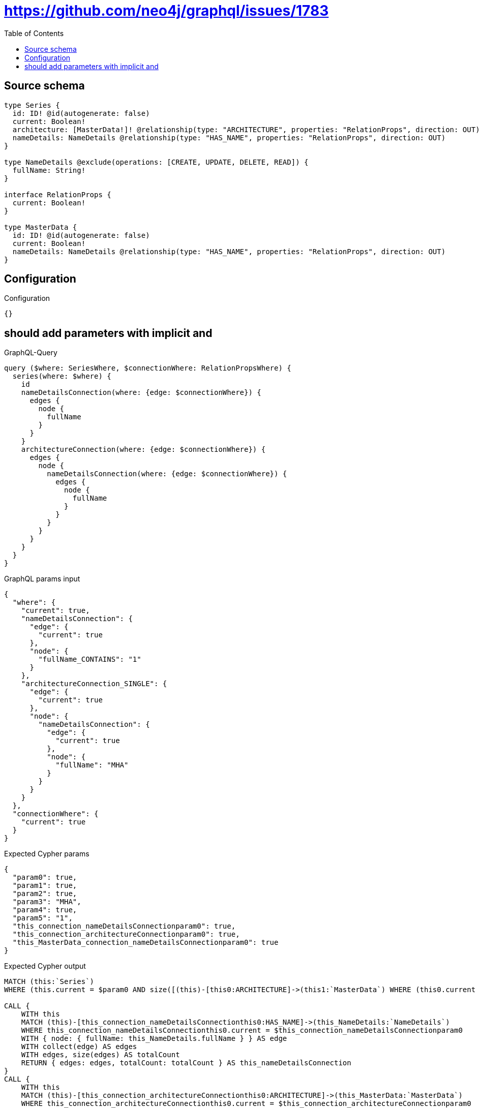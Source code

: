 :toc:

= https://github.com/neo4j/graphql/issues/1783

== Source schema

[source,graphql,schema=true]
----
type Series {
  id: ID! @id(autogenerate: false)
  current: Boolean!
  architecture: [MasterData!]! @relationship(type: "ARCHITECTURE", properties: "RelationProps", direction: OUT)
  nameDetails: NameDetails @relationship(type: "HAS_NAME", properties: "RelationProps", direction: OUT)
}

type NameDetails @exclude(operations: [CREATE, UPDATE, DELETE, READ]) {
  fullName: String!
}

interface RelationProps {
  current: Boolean!
}

type MasterData {
  id: ID! @id(autogenerate: false)
  current: Boolean!
  nameDetails: NameDetails @relationship(type: "HAS_NAME", properties: "RelationProps", direction: OUT)
}
----

== Configuration

.Configuration
[source,json,schema-config=true]
----
{}
----
== should add parameters with implicit and

.GraphQL-Query
[source,graphql]
----
query ($where: SeriesWhere, $connectionWhere: RelationPropsWhere) {
  series(where: $where) {
    id
    nameDetailsConnection(where: {edge: $connectionWhere}) {
      edges {
        node {
          fullName
        }
      }
    }
    architectureConnection(where: {edge: $connectionWhere}) {
      edges {
        node {
          nameDetailsConnection(where: {edge: $connectionWhere}) {
            edges {
              node {
                fullName
              }
            }
          }
        }
      }
    }
  }
}
----

.GraphQL params input
[source,json,request=true]
----
{
  "where": {
    "current": true,
    "nameDetailsConnection": {
      "edge": {
        "current": true
      },
      "node": {
        "fullName_CONTAINS": "1"
      }
    },
    "architectureConnection_SINGLE": {
      "edge": {
        "current": true
      },
      "node": {
        "nameDetailsConnection": {
          "edge": {
            "current": true
          },
          "node": {
            "fullName": "MHA"
          }
        }
      }
    }
  },
  "connectionWhere": {
    "current": true
  }
}
----

.Expected Cypher params
[source,json]
----
{
  "param0": true,
  "param1": true,
  "param2": true,
  "param3": "MHA",
  "param4": true,
  "param5": "1",
  "this_connection_nameDetailsConnectionparam0": true,
  "this_connection_architectureConnectionparam0": true,
  "this_MasterData_connection_nameDetailsConnectionparam0": true
}
----

.Expected Cypher output
[source,cypher]
----
MATCH (this:`Series`)
WHERE (this.current = $param0 AND size([(this)-[this0:ARCHITECTURE]->(this1:`MasterData`) WHERE (this0.current = $param1 AND size([(this1)-[this2:HAS_NAME]->(this3:`NameDetails`) WHERE (this2.current = $param2 AND this3.fullName = $param3) | 1]) = 1) | 1]) = 1 AND size([(this)-[this4:HAS_NAME]->(this5:`NameDetails`) WHERE (this4.current = $param4 AND this5.fullName CONTAINS $param5) | 1]) = 1)

CALL {
    WITH this
    MATCH (this)-[this_connection_nameDetailsConnectionthis0:HAS_NAME]->(this_NameDetails:`NameDetails`)
    WHERE this_connection_nameDetailsConnectionthis0.current = $this_connection_nameDetailsConnectionparam0
    WITH { node: { fullName: this_NameDetails.fullName } } AS edge
    WITH collect(edge) AS edges
    WITH edges, size(edges) AS totalCount
    RETURN { edges: edges, totalCount: totalCount } AS this_nameDetailsConnection
}
CALL {
    WITH this
    MATCH (this)-[this_connection_architectureConnectionthis0:ARCHITECTURE]->(this_MasterData:`MasterData`)
    WHERE this_connection_architectureConnectionthis0.current = $this_connection_architectureConnectionparam0
    CALL {
        WITH this_MasterData
        MATCH (this_MasterData)-[this_MasterData_connection_nameDetailsConnectionthis0:HAS_NAME]->(this_MasterData_NameDetails:`NameDetails`)
        WHERE this_MasterData_connection_nameDetailsConnectionthis0.current = $this_MasterData_connection_nameDetailsConnectionparam0
        WITH { node: { fullName: this_MasterData_NameDetails.fullName } } AS edge
        WITH collect(edge) AS edges
        WITH edges, size(edges) AS totalCount
        RETURN { edges: edges, totalCount: totalCount } AS this_MasterData_nameDetailsConnection
    }
    WITH { node: { nameDetailsConnection: this_MasterData_nameDetailsConnection } } AS edge
    WITH collect(edge) AS edges
    WITH edges, size(edges) AS totalCount
    RETURN { edges: edges, totalCount: totalCount } AS this_architectureConnection
}
RETURN this { .id, nameDetailsConnection: this_nameDetailsConnection, architectureConnection: this_architectureConnection } AS this
----

'''

